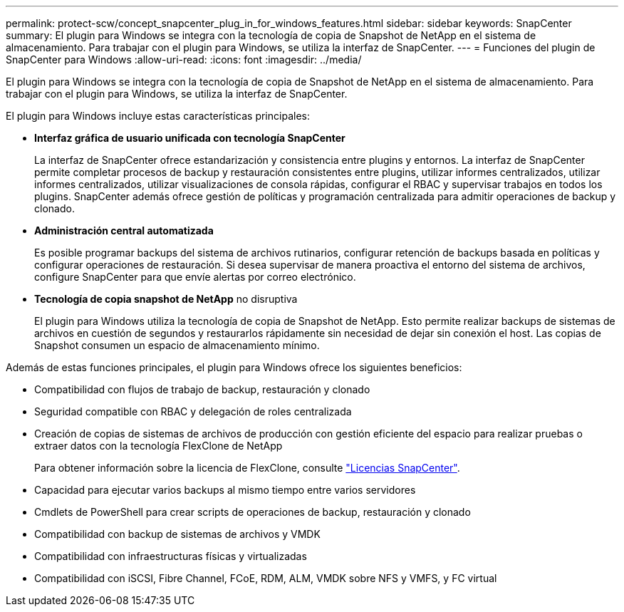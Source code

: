 ---
permalink: protect-scw/concept_snapcenter_plug_in_for_windows_features.html 
sidebar: sidebar 
keywords: SnapCenter 
summary: El plugin para Windows se integra con la tecnología de copia de Snapshot de NetApp en el sistema de almacenamiento. Para trabajar con el plugin para Windows, se utiliza la interfaz de SnapCenter. 
---
= Funciones del plugin de SnapCenter para Windows
:allow-uri-read: 
:icons: font
:imagesdir: ../media/


[role="lead"]
El plugin para Windows se integra con la tecnología de copia de Snapshot de NetApp en el sistema de almacenamiento. Para trabajar con el plugin para Windows, se utiliza la interfaz de SnapCenter.

El plugin para Windows incluye estas características principales:

* *Interfaz gráfica de usuario unificada con tecnología SnapCenter*
+
La interfaz de SnapCenter ofrece estandarización y consistencia entre plugins y entornos. La interfaz de SnapCenter permite completar procesos de backup y restauración consistentes entre plugins, utilizar informes centralizados, utilizar informes centralizados, utilizar visualizaciones de consola rápidas, configurar el RBAC y supervisar trabajos en todos los plugins. SnapCenter además ofrece gestión de políticas y programación centralizada para admitir operaciones de backup y clonado.

* *Administración central automatizada*
+
Es posible programar backups del sistema de archivos rutinarios, configurar retención de backups basada en políticas y configurar operaciones de restauración. Si desea supervisar de manera proactiva el entorno del sistema de archivos, configure SnapCenter para que envíe alertas por correo electrónico.

* *Tecnología de copia snapshot de NetApp* no disruptiva
+
El plugin para Windows utiliza la tecnología de copia de Snapshot de NetApp. Esto permite realizar backups de sistemas de archivos en cuestión de segundos y restaurarlos rápidamente sin necesidad de dejar sin conexión el host. Las copias de Snapshot consumen un espacio de almacenamiento mínimo.



Además de estas funciones principales, el plugin para Windows ofrece los siguientes beneficios:

* Compatibilidad con flujos de trabajo de backup, restauración y clonado
* Seguridad compatible con RBAC y delegación de roles centralizada
* Creación de copias de sistemas de archivos de producción con gestión eficiente del espacio para realizar pruebas o extraer datos con la tecnología FlexClone de NetApp
+
Para obtener información sobre la licencia de FlexClone, consulte link:../install/concept_snapcenter_licenses.html["Licencias SnapCenter"^].

* Capacidad para ejecutar varios backups al mismo tiempo entre varios servidores
* Cmdlets de PowerShell para crear scripts de operaciones de backup, restauración y clonado
* Compatibilidad con backup de sistemas de archivos y VMDK
* Compatibilidad con infraestructuras físicas y virtualizadas
* Compatibilidad con iSCSI, Fibre Channel, FCoE, RDM, ALM, VMDK sobre NFS y VMFS, y FC virtual


